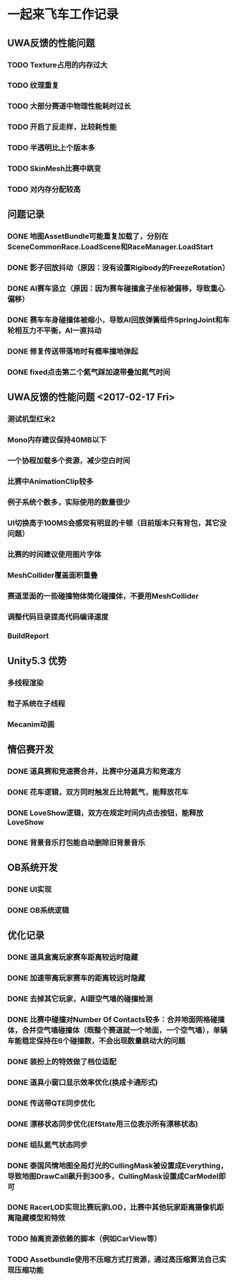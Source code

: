 * 一起来飞车工作记录
** UWA反馈的性能问题
*** TODO Texture占用的内存过大
*** TODO 纹理重复
*** TODO 大部分赛道中物理性能耗时过长
*** TODO 开启了反走样，比较耗性能
*** TODO 半透明比上个版本多
*** TODO SkinMesh比赛中跳变
*** TODO 对内存分配较高
** 问题记录
*** DONE 地图AssetBundle可能重复加载了，分别在SceneCommonRace.LoadScene和RaceManager.LoadStart
CLOSED: [2017-02-02 Thu 11:59]
*** DONE 影子回放抖动（原因：没有设置Rigibody的FreezeRotation）
CLOSED: [2017-02-02 Thu 16:54]
*** DONE AI赛车竖立（原因：因为赛车碰撞盒子坐标被偏移，导致重心偏移）
CLOSED: [2017-02-02 Thu 16:55]
*** DONE 赛车车身碰撞体被缩小，导致AI回放弹簧组件SpringJoint和车轮相互力不平衡，AI一直抖动
CLOSED: [2017-02-06 Mon 10:51]
*** DONE 修复传送带落地时有概率撞地弹起
CLOSED: [2017-03-31 Fri 11:37]
*** DONE fixed点击第二个氮气踩加速带叠加氮气时间
CLOSED: [2017-03-31 Fri 11:38]

** UWA反馈的性能问题 <2017-02-17 Fri>
*** 测试机型红米2
*** Mono内存建议保持40MB以下
*** 一个协程加载多个资源，减少空白时间
*** 比赛中AnimationClip较多
*** 例子系统个数多，实际使用的数量很少
*** UI切换高于100MS会感觉有明显的卡顿（目前版本只有背包，其它没问题）
*** 比赛的时间建议使用图片字体
*** MeshCollider覆盖面积重叠
*** 赛道里面的一些碰撞物体简化碰撞体，不要用MeshCollider
*** 调整代码目录提高代码编译速度
*** BuildReport

** Unity5.3 优势
*** 多线程渲染
*** 粒子系统在子线程
*** Mecanim动画

** 情侣赛开发
*** DONE 道具赛和竞速赛合并，比赛中分道具方和竞速方
CLOSED: [2017-03-10 五 10:22]
*** DONE 花车逻辑，双方同时触发丘比特氮气，能释放花车
CLOSED: [2017-03-10 五 10:22]
*** DONE LoveShow逻辑，双方在规定时间内点击按钮，能释放LoveShow
CLOSED: [2017-03-10 五 10:22]
*** DONE 背景音乐打包能自动删除旧背景音乐

** OB系统开发
*** DONE UI实现
CLOSED: [2017-04-18 Tue 22:41]
*** DONE OB系统逻辑
CLOSED: [2017-04-18 Tue 22:42]

** 优化记录
*** DONE 道具盒离玩家赛车距离较远时隐藏
CLOSED: [2017-03-26 Sun 22:06]
*** DONE 加速带离玩家赛车的距离较远时隐藏
CLOSED: [2017-03-26 Sun 22:06]
*** DONE 去掉其它玩家，AI跟空气墙的碰撞检测
CLOSED: [2017-03-26 Sun 22:07]
*** DONE 比赛中碰撞对Number Of Contacts较多：合并地面网格碰撞体，合并空气墙碰撞体（既整个赛道就一个地面，一个空气墙），单辆车能稳定保持在6个碰撞数，不会出现数量跳动大的问题
CLOSED: [2017-03-26 Sun 22:12]
*** DONE 装扮上的特效做了档位适配
CLOSED: [2017-03-26 Sun 22:39]
*** DONE 道具小窗口显示效率优化(换成卡通形式)
CLOSED: [2017-03-31 Fri 11:36]
*** DONE 传送带QTE同步优化
CLOSED: [2017-04-18 Tue 22:42]
*** DONE 漂移状态同步优化(EfState用三位表示所有漂移状态)
CLOSED: [2017-04-19 Tue 22:42]
*** DONE 组队氮气状态同步
CLOSED: [2017-04-23 Sun 15:13]
*** DONE 泰国风情地图全局灯光的CullingMask被设置成Everything，导致地图DrawCall飙升到300多，CullingMask设置成CarModel即可
CLOSED: [2017-04-29 Sat 14:23]
*** DONE RacerLOD实现比赛玩家LOD，比赛中其他玩家距离摄像机距离隐藏模型和特效
CLOSED: [2017-04-30 Sun 21:51]
*** TODO 抽离资源依赖的脚本（例如CarView等）
*** TODO Assetbundle使用不压缩方式打资源，通过高压缩算法自己实现压缩功能
